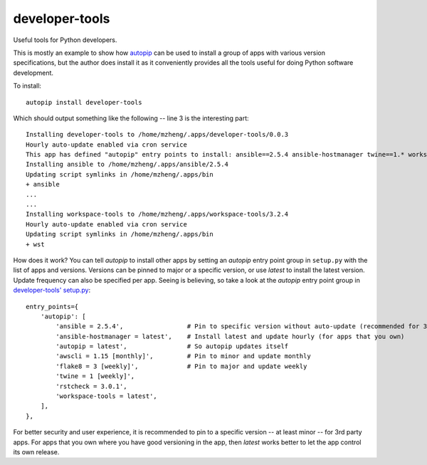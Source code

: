 developer-tools
===============

Useful tools for Python developers.

This is mostly an example to show how `autopip <https://pypi.org/project/autopip/>`_ can be used to install a group of
apps with various version specifications, but the author does install it as it conveniently provides all the tools
useful for doing Python software development.

To install::

    autopip install developer-tools

Which should output something like the following -- line 3 is the interesting part::

    Installing developer-tools to /home/mzheng/.apps/developer-tools/0.0.3
    Hourly auto-update enabled via cron service
    This app has defined "autopip" entry points to install: ansible==2.5.4 ansible-hostmanager twine==1.* workspace-tools
    Installing ansible to /home/mzheng/.apps/ansible/2.5.4
    Updating script symlinks in /home/mzheng/.apps/bin
    + ansible
    ...
    ...
    Installing workspace-tools to /home/mzheng/.apps/workspace-tools/3.2.4
    Hourly auto-update enabled via cron service
    Updating script symlinks in /home/mzheng/.apps/bin
    + wst

How does it work? You can tell `autopip` to install other apps by setting an `autopip` entry point group in
``setup.py`` with the list of apps and versions. Versions can be pinned to major or a specific version, or use `latest`
to install the latest version. Update frequency can also be specified per app. Seeing is believing, so take a look at
the `autopip` entry point group in `developer-tools' setup.py <https://github.com/maxzheng/developer-tools/blob/master/setup.py#L27>`_::

    entry_points={
        'autopip': [
            'ansible = 2.5.4',                 # Pin to specific version without auto-update (recommended for 3rd party)
            'ansible-hostmanager = latest',    # Install latest and update hourly (for apps that you own)
            'autopip = latest',                # So autopip updates itself
            'awscli = 1.15 [monthly]',         # Pin to minor and update monthly
            'flake8 = 3 [weekly]',             # Pin to major and update weekly
            'twine = 1 [weekly]',
            'rstcheck = 3.0.1',
            'workspace-tools = latest',
        ],
    },

For better security and user experience, it is recommended to pin to a specific version -- at least minor -- for 3rd
party apps. For apps that you own where you have good versioning in the app, then `latest` works better to let the app
control its own release.
